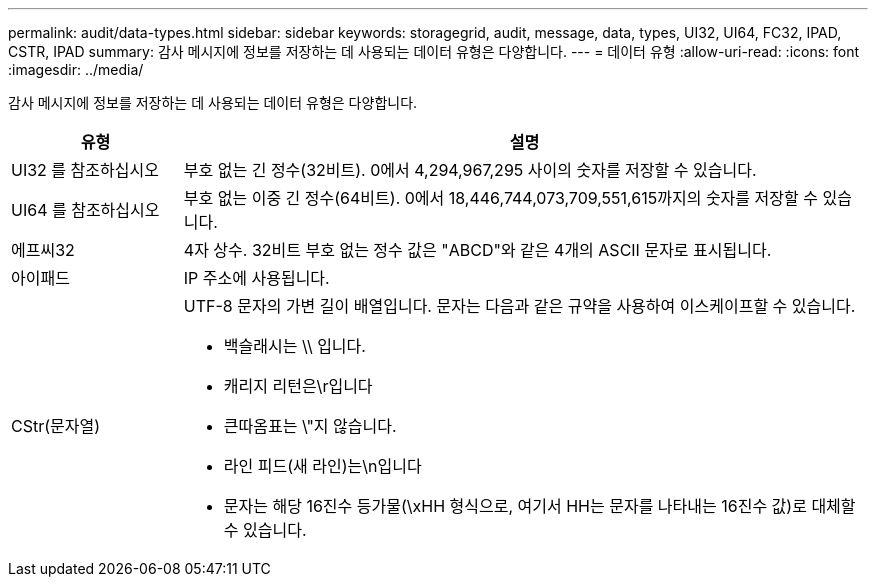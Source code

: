 ---
permalink: audit/data-types.html 
sidebar: sidebar 
keywords: storagegrid, audit, message, data, types, UI32, UI64, FC32, IPAD, CSTR, IPAD 
summary: 감사 메시지에 정보를 저장하는 데 사용되는 데이터 유형은 다양합니다. 
---
= 데이터 유형
:allow-uri-read: 
:icons: font
:imagesdir: ../media/


[role="lead"]
감사 메시지에 정보를 저장하는 데 사용되는 데이터 유형은 다양합니다.

[cols="1a,4a"]
|===
| 유형 | 설명 


 a| 
UI32 를 참조하십시오
 a| 
부호 없는 긴 정수(32비트). 0에서 4,294,967,295 사이의 숫자를 저장할 수 있습니다.



 a| 
UI64 를 참조하십시오
 a| 
부호 없는 이중 긴 정수(64비트). 0에서 18,446,744,073,709,551,615까지의 숫자를 저장할 수 있습니다.



 a| 
에프씨32
 a| 
4자 상수. 32비트 부호 없는 정수 값은 "ABCD"와 같은 4개의 ASCII 문자로 표시됩니다.



 a| 
아이패드
 a| 
IP 주소에 사용됩니다.



 a| 
CStr(문자열)
 a| 
UTF-8 문자의 가변 길이 배열입니다. 문자는 다음과 같은 규약을 사용하여 이스케이프할 수 있습니다.

* 백슬래시는 \\ 입니다.
* 캐리지 리턴은\r입니다
* 큰따옴표는 \"지 않습니다.
* 라인 피드(새 라인)는\n입니다
* 문자는 해당 16진수 등가물(\xHH 형식으로, 여기서 HH는 문자를 나타내는 16진수 값)로 대체할 수 있습니다.


|===
